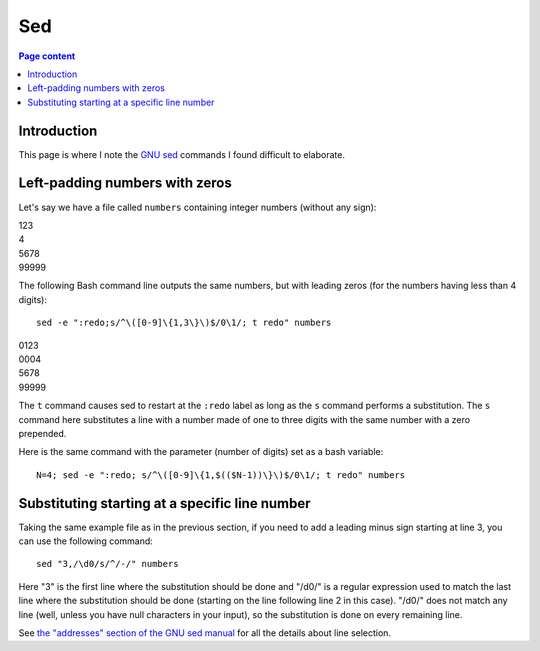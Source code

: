 Sed
===

.. contents:: Page content
  :local:
  :backlinks: entry

.. highlight:: shell

.. index::
  single: sed


Introduction
------------

This page is where I note the `GNU sed <https://www.gnu.org/software/sed/>`_
commands I found difficult to elaborate.


Left-padding numbers with zeros
-------------------------------

.. index::
  pair: sed commands; loop
  pair: sed commands; s
  pair: sed commands; t

Let's say we have a file called ``numbers`` containing integer numbers (without
any sign):

| 123
| 4
| 5678
| 99999

The following Bash command line outputs the same numbers, but with leading
zeros (for the numbers having less than 4 digits)::

  sed -e ":redo;s/^\([0-9]\{1,3\}\)$/0\1/; t redo" numbers

| 0123
| 0004
| 5678
| 99999

The ``t`` command causes sed to restart at the ``:redo`` label as long as the
``s`` command performs a substitution. The ``s`` command here substitutes a
line with a number made of one to three digits with the same number with a zero
prepended.

Here is the same command with the parameter (number of digits) set as a bash
variable::

  N=4; sed -e ":redo; s/^\([0-9]\{1,$(($N-1))\}\)$/0\1/; t redo" numbers


Substituting starting at a specific line number
-----------------------------------------------

.. index::
  pair: sed commands; addresses specifications

Taking the same example file as in the previous section, if you need to add a
leading minus sign starting at line 3, you can use the following command::

  sed "3,/\d0/s/^/-/" numbers

Here "3" is the first line where the substitution should be done and "/\d0/" is
a regular expression used to match the last line where the substitution should
be done (starting on the line following line 2 in this case). "/\d0/" does not
match any line (well, unless you have null characters in your input), so the
substitution is done on every remaining line.

See `the "addresses" section of the GNU sed manual
<https://www.gnu.org/software/sed/manual/html_node/sed-addresses.html#sed-addresses>`_
for all the details about line selection.


